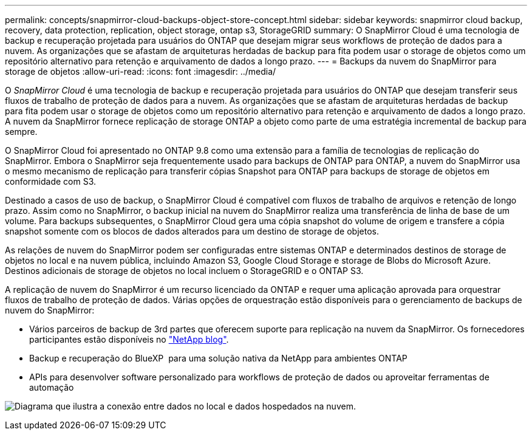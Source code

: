 ---
permalink: concepts/snapmirror-cloud-backups-object-store-concept.html 
sidebar: sidebar 
keywords: snapmirror cloud backup, recovery, data protection, replication, object storage, ontap s3, StorageGRID 
summary: O SnapMirror Cloud é uma tecnologia de backup e recuperação projetada para usuários do ONTAP que desejam migrar seus workflows de proteção de dados para a nuvem. As organizações que se afastam de arquiteturas herdadas de backup para fita podem usar o storage de objetos como um repositório alternativo para retenção e arquivamento de dados a longo prazo. 
---
= Backups da nuvem do SnapMirror para storage de objetos
:allow-uri-read: 
:icons: font
:imagesdir: ../media/


[role="lead"]
O _SnapMirror Cloud_ é uma tecnologia de backup e recuperação projetada para usuários do ONTAP que desejam transferir seus fluxos de trabalho de proteção de dados para a nuvem. As organizações que se afastam de arquiteturas herdadas de backup para fita podem usar o storage de objetos como um repositório alternativo para retenção e arquivamento de dados a longo prazo. A nuvem da SnapMirror fornece replicação de storage ONTAP a objeto como parte de uma estratégia incremental de backup para sempre.

O SnapMirror Cloud foi apresentado no ONTAP 9.8 como uma extensão para a família de tecnologias de replicação do SnapMirror. Embora o SnapMirror seja frequentemente usado para backups de ONTAP para ONTAP, a nuvem do SnapMirror usa o mesmo mecanismo de replicação para transferir cópias Snapshot para ONTAP para backups de storage de objetos em conformidade com S3.

Destinado a casos de uso de backup, o SnapMirror Cloud é compatível com fluxos de trabalho de arquivos e retenção de longo prazo. Assim como no SnapMirror, o backup inicial na nuvem do SnapMirror realiza uma transferência de linha de base de um volume. Para backups subsequentes, o SnapMirror Cloud gera uma cópia snapshot do volume de origem e transfere a cópia snapshot somente com os blocos de dados alterados para um destino de storage de objetos.

As relações de nuvem do SnapMirror podem ser configuradas entre sistemas ONTAP e determinados destinos de storage de objetos no local e na nuvem pública, incluindo Amazon S3, Google Cloud Storage e storage de Blobs do Microsoft Azure. Destinos adicionais de storage de objetos no local incluem o StorageGRID e o ONTAP S3.

A replicação de nuvem do SnapMirror é um recurso licenciado da ONTAP e requer uma aplicação aprovada para orquestrar fluxos de trabalho de proteção de dados. Várias opções de orquestração estão disponíveis para o gerenciamento de backups de nuvem do SnapMirror:

* Vários parceiros de backup de 3rd partes que oferecem suporte para replicação na nuvem da SnapMirror. Os fornecedores participantes estão disponíveis no link:https://www.netapp.com/blog/new-backup-architecture-snapdiff-v3/["NetApp blog"^].
* Backup e recuperação do BlueXP  para uma solução nativa da NetApp para ambientes ONTAP
* APIs para desenvolver software personalizado para workflows de proteção de dados ou aproveitar ferramentas de automação


image:snapmirror-cloud.gif["Diagrama que ilustra a conexão entre dados no local e dados hospedados na nuvem."]
